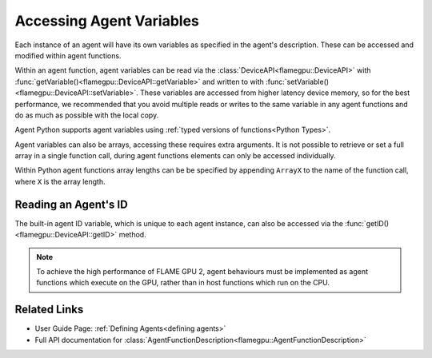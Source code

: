 Accessing Agent Variables
^^^^^^^^^^^^^^^^^^^^^^^^^

Each instance of an agent will have its own variables as specified in the agent's description.
These can be accessed and modified within agent functions. 

Within an agent function, agent variables can be read via the :class:`DeviceAPI<flamegpu::DeviceAPI>` with :func:`getVariable()<flamegpu::DeviceAPI::getVariable>` and written to with :func:`setVariable()<flamegpu::DeviceAPI::setVariable>`.
These variables are accessed from higher latency device memory, so for the best performance, we recommended
that you avoid multiple reads or writes to the same variable in any agent functions and do as much as possible
with the local copy.

Agent Python supports agent variables using :ref:`typed versions of functions<Python Types>`.

.. tabs::

  .. code-tab:: cuda Agent C++

    FLAMEGPU_AGENT_FUNCTION(ExampleFn, flamegpu::MessageNone, flamegpu::MessageNone) {
        // Fetch the agent's ID
        flamegpu::id_t ID = FLAMEGPU->getID();
        
        // Get the value of agent variable 'x' and store it in local variable 'x'
        int x = FLAMEGPU->getVariable<int>("x");

        // Modify the variable in some way
        x += 2;

        // Store the updated value in the agent's 'x' variable
        FLAMEGPU->setVariable<int>("x", x);

        // Other behaviour code
        ...
    }

  .. code-tab:: py Agent Python

    @pyflamegpu.agent_function
    def ExampleFn(message_in: pyflamegpu.MessageNone, message_out: pyflamegpu.MessageNone):
        # Fetch the agent's ID
        ID = pyflamegpu.getID()
        
        # Get the value of agent variable 'x' and store it in local variable 'x'
        x = pyflamegpu.getVariableInt("x")

        # Modify the variable in some way
        x += 2;

        # Store the updated value in the agent's 'x' variable
        pyflamegpu.setVariableInt("x", x)

        # Other behaviour code
        ...

Agent variables can also be arrays, accessing these requires extra arguments. It is not possible to retrieve or set a full array
in a single function call, during agent functions elements can only be accessed individually.

Within Python agent functions array lengths can be be specified by appending ``ArrayX`` to the name of the function call, where ``X`` is the array length.

.. tabs::

  .. code-tab:: cuda Agent C++

    FLAMEGPU_AGENT_FUNCTION(ExampleFn, flamegpu::MessageNone, flamegpu::MessageNone) {
        // Return agent variable 'location[1]' and store it in local variable 'y'
        // The length of the array must be passed as the second template argument, in this example the array has a length of 3
        int y = FLAMEGPU->getVariable<int, 3>("location", 1);

        // Update the local copy
        y++;

        // Store the updated local copy in the agent's 'location[1]' variable
        FLAMEGPU->setVariable<int, 3>("location", 1, y);

        // Other behaviour code
        ...
    }

  .. code-tab:: py Agent Python

    @pyflamegpu.agent_function
    def ExampleFn(message_in: pyflamegpu.MessageNone, message_out: pyflamegpu.MessageNone):
        # Return agent variable 'location[1]' and store it in local variable 'y'
        # The length of the array must be appended to the name of the type instantiated getVariable function, in this example the array has a length of 3
        y = pyflamegpu.getVariableIntArray3("location", 1);

        # Update the local copy
        y+=1;

        # Store the updated local copy in the agent's 'location[1]' variable
        FLAMEGPU->setVariableIntArray3("location", 1, y);

        # Other behaviour code
        ...
    
Reading an Agent's ID
---------------------

The built-in agent ID variable, which is unique to each agent instance, can also be accessed via the :func:`getID()<flamegpu::DeviceAPI::getID>` method. 
    
.. tabs::

  .. code-tab:: cuda Agent C++

    FLAMEGPU_AGENT_FUNCTION(ExampleFn, flamegpu::MessageNone, flamegpu::MessageNone) {
        // Fetch the agent's ID, id_t is an unsigned int variable
        flamegpu::id_t ID = FLAMEGPU->getID();

        // Other behaviour code
        ...
    }

  .. code-tab:: py Agent Python

    @pyflamegpu.agent_function
    def ExampleFn(message_in: pyflamegpu.MessageNone, message_out: pyflamegpu.MessageNone):
        # Fetch the agent's ID
        ID = pyflamegpu.getID()

    # Other behaviour code
    ...
    
.. note ::
    To achieve the high performance of FLAME GPU 2, agent behaviours must be implemented as agent functions which execute on the GPU, rather than in host functions which run on the CPU. 

Related Links
-------------

* User Guide Page: :ref:`Defining Agents<defining agents>`
* Full API documentation for :class:`AgentFunctionDescription<flamegpu::AgentFunctionDescription>`